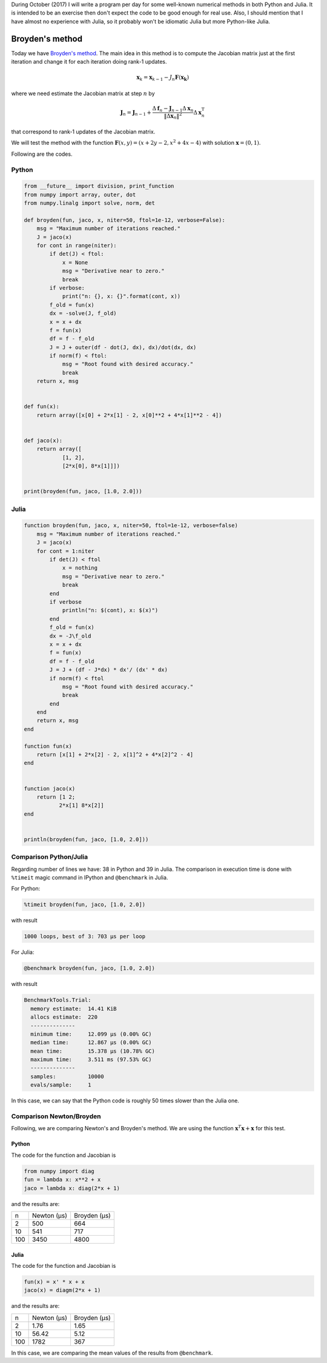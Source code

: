 .. title: Numerical methods challenge: Day 5
.. slug: numerical-05
.. date: 2017-10-05 13:21:41 UTC-05:00
.. tags: mathjax, numerical methods, python, julia, scientific computing, root finding
.. category:
.. link:
.. description: Scientific Computing
.. type: text

During October (2017) I will write a program per day for some well-known
numerical methods in both Python and Julia. It is intended to be an exercise
then don't expect the code to be good enough for real use. Also,
I should mention that I have almost no experience with Julia, so it
probably won't be idiomatic Julia but more Python-like Julia.

Broyden's method
================

Today we have
`Broyden's method <https://en.wikipedia.org/wiki/Broyden%27s_method>`_.
The main idea in this method is to compute the Jacobian matrix just at the
first iteration and change it for each iteration doing rank-1
updates.

.. math::

    \mathbf{x}_k = \mathbf{x}_{k-1} -
        J_n \mathbf{F}(\mathbf{x_k})

where we need estimate the Jacobian matrix at step :math:`n` by

.. math::

    \mathbf J_n = \mathbf J_{n - 1} + \frac{\Delta \mathbf f_n - \mathbf J_{n - 1} \Delta \mathbf x_n}{\|\Delta \mathbf x_n\|^2} \Delta \mathbf x_n^{\mathrm T}

that correspond to rank-1 updates of the Jacobian matrix.


We will test the method with the function
:math:`\mathbf{F}(x, y) = (x + 2y - 2, x^2 + 4x - 4)`
with solution :math:`\mathbf{x} = (0, 1)`.

Following are the codes.

Python
------

.. code:: python

    from __future__ import division, print_function
    from numpy import array, outer, dot
    from numpy.linalg import solve, norm, det

    def broyden(fun, jaco, x, niter=50, ftol=1e-12, verbose=False):
        msg = "Maximum number of iterations reached."
        J = jaco(x)
        for cont in range(niter):
            if det(J) < ftol:
                x = None
                msg = "Derivative near to zero."
                break
            if verbose:
                print("n: {}, x: {}".format(cont, x))
            f_old = fun(x)
            dx = -solve(J, f_old)
            x = x + dx
            f = fun(x)
            df = f - f_old
            J = J + outer(df - dot(J, dx), dx)/dot(dx, dx)
            if norm(f) < ftol:
                msg = "Root found with desired accuracy."
                break
        return x, msg


    def fun(x):
        return array([x[0] + 2*x[1] - 2, x[0]**2 + 4*x[1]**2 - 4])


    def jaco(x):
        return array([
                [1, 2],
                [2*x[0], 8*x[1]]])


    print(broyden(fun, jaco, [1.0, 2.0]))


Julia
-----

.. code:: julia

    function broyden(fun, jaco, x, niter=50, ftol=1e-12, verbose=false)
        msg = "Maximum number of iterations reached."
        J = jaco(x)
        for cont = 1:niter
            if det(J) < ftol
                x = nothing
                msg = "Derivative near to zero."
                break
            end
            if verbose
                println("n: $(cont), x: $(x)")
            end
            f_old = fun(x)
            dx = -J\f_old
            x = x + dx
            f = fun(x)
            df = f - f_old
            J = J + (df - J*dx) * dx'/ (dx' * dx)
            if norm(f) < ftol
                msg = "Root found with desired accuracy."
                break
            end
        end
        return x, msg
    end

    function fun(x)
        return [x[1] + 2*x[2] - 2, x[1]^2 + 4*x[2]^2 - 4]
    end


    function jaco(x)
        return [1 2;
               2*x[1] 8*x[2]]
    end


    println(broyden(fun, jaco, [1.0, 2.0]))





Comparison Python/Julia
-----------------------

Regarding number of lines we have: 38 in Python and 39 in Julia. The comparison
in execution time is done with ``%timeit`` magic command in IPython and
``@benchmark`` in Julia.

For Python:

.. code:: IPython

    %timeit broyden(fun, jaco, [1.0, 2.0])

with result

.. code::

    1000 loops, best of 3: 703 µs per loop

For Julia:

.. code:: julia

    @benchmark broyden(fun, jaco, [1.0, 2.0])

with result

.. code:: julia

    BenchmarkTools.Trial:
      memory estimate:  14.41 KiB
      allocs estimate:  220
      --------------
      minimum time:     12.099 μs (0.00% GC)
      median time:      12.867 μs (0.00% GC)
      mean time:        15.378 μs (10.78% GC)
      maximum time:     3.511 ms (97.53% GC)
      --------------
      samples:          10000
      evals/sample:     1



In this case, we can say that the Python code is roughly 50 times slower
than the Julia one.

Comparison Newton/Broyden
-------------------------

Following, we are comparing Newton's and Broyden's method. We are using
the function :math:`\mathbf{x}^T \mathbf{x} + \mathbf{x}` for this test.

Python
~~~~~~

The code for the function and Jacobian is

.. code:: Python

    from numpy import diag
    fun = lambda x: x**2 + x
    jaco = lambda x: diag(2*x + 1)

and the results are:


+-----+---------------+--------------+
|  n  | Newton (μs)   | Broyden (μs) |
+-----+---------------+--------------+
|  2  |      500      |      664     |
+-----+---------------+--------------+
|  10 |      541      |      717     |
+-----+---------------+--------------+
| 100 |      3450     |     4800     |
+-----+---------------+--------------+

Julia
~~~~~

The code for the function and Jacobian is

.. code:: julia

    fun(x) = x' * x + x
    jaco(x) = diagm(2*x + 1)

and the results are:

+-----+---------------+--------------+
|  n  | Newton (μs)   | Broyden (μs) |
+-----+---------------+--------------+
|  2  |      1.76     |     1.65     |
+-----+---------------+--------------+
|  10 |     56.42     |     5.12     |
+-----+---------------+--------------+
| 100 |      1782     |      367     |
+-----+---------------+--------------+

In this case, we are comparing the mean values of the results from
``@benchmark``.

